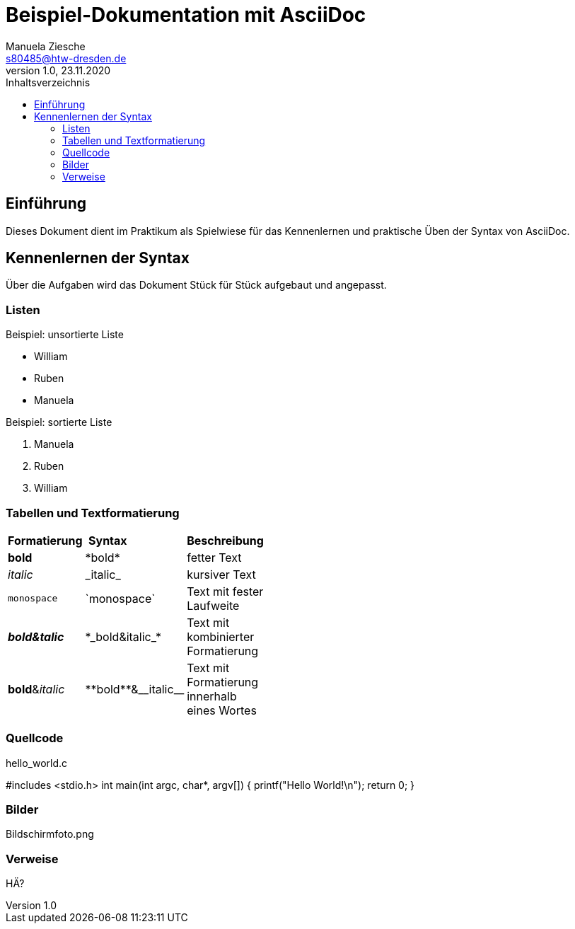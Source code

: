 = Beispiel-Dokumentation mit AsciiDoc
Manuela Ziesche <s80485@htw-dresden.de>
1.0, 23.11.2020
:toc: 
:toc-title: Inhaltsverzeichnis
:source-highlighter: highlightjs
:imagesdir: images/ Bildschirmfoto.png


// Platzhalter für weitere Dokumenten-Attribute 

== Einführung
Dieses Dokument dient im Praktikum als Spielwiese für das Kennenlernen und praktische Üben der Syntax von AsciiDoc.

== Kennenlernen der Syntax

Über die Aufgaben wird das Dokument Stück für Stück aufgebaut und angepasst.

=== Listen

.Beispiel: unsortierte Liste 
- William
- Ruben
- Manuela

.Beispiel: sortierte Liste
. Manuela
. Ruben
. William

=== Tabellen und Textformatierung

[width="15%""]
|=======
|*Formatierung* | *Syntax* | *Beschreibung*                   
|*bold* | +*bold*+ | fetter Text
|_italic_ | +_italic_+ | kursiver Text
|`monospace`| +`monospace`+ | Text mit fester Laufweite
| *_bold&talic_* | +*_bold&italic_*+ | Text mit kombinierter Formatierung
| **bold**&__italic__ | +**bold**&__italic__+ | Text mit Formatierung innerhalb eines Wortes

|=======

=== Quellcode
.hello_world.c 
#includes <stdio.h>
int main(int argc, char*, argv[])
{
    printf("Hello World!\n");
    return 0;
}

=== Bilder

Bildschirmfoto.png

=== Verweise

HÄ?

